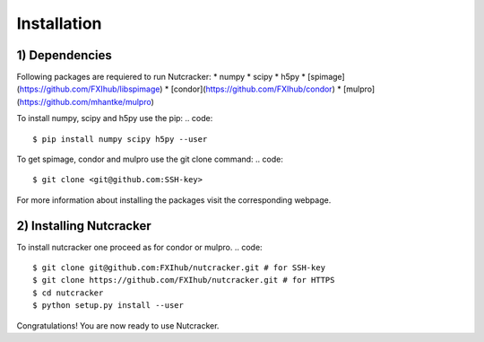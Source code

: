 Installation
============

1) Dependencies
---------------
Following packages are requiered to run Nutcracker:      
* numpy    
* scipy    
* h5py    
* [spimage](https://github.com/FXIhub/libspimage)    
* [condor](https://github.com/FXIhub/condor)     
* [mulpro](https://github.com/mhantke/mulpro)    

To install numpy, scipy and h5py use the pip:      
.. code::
    $ pip install numpy scipy h5py --user

To get spimage, condor and mulpro use the git clone command:     
.. code::
    $ git clone <git@github.com:SSH-key>

For more information about installing the packages visit the corresponding webpage.

2) Installing Nutcracker
------------------------
To install nutcracker one proceed as for condor or mulpro.     
.. code::
    $ git clone git@github.com:FXIhub/nutcracker.git # for SSH-key
    $ git clone https://github.com/FXIhub/nutcracker.git # for HTTPS
    $ cd nutcracker
    $ python setup.py install --user

Congratulations! You are now ready to use Nutcracker.
